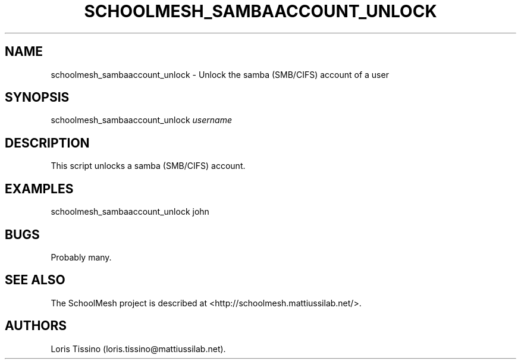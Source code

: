 .TH SCHOOLMESH_SAMBAACCOUNT_UNLOCK 8 "December 2011" "Schoolmesh User Manuals"
.SH NAME
.PP
schoolmesh_sambaaccount_unlock - Unlock the samba (SMB/CIFS)
account of a user
.SH SYNOPSIS
.PP
schoolmesh_sambaaccount_unlock \f[I]username\f[]
.SH DESCRIPTION
.PP
This script unlocks a samba (SMB/CIFS) account.
.SH EXAMPLES
.PP
schoolmesh_sambaaccount_unlock john
.SH BUGS
.PP
Probably many.
.SH SEE ALSO
.PP
The SchoolMesh project is described at
<http://schoolmesh.mattiussilab.net/>.
.SH AUTHORS
Loris Tissino (loris.tissino\@mattiussilab.net).

